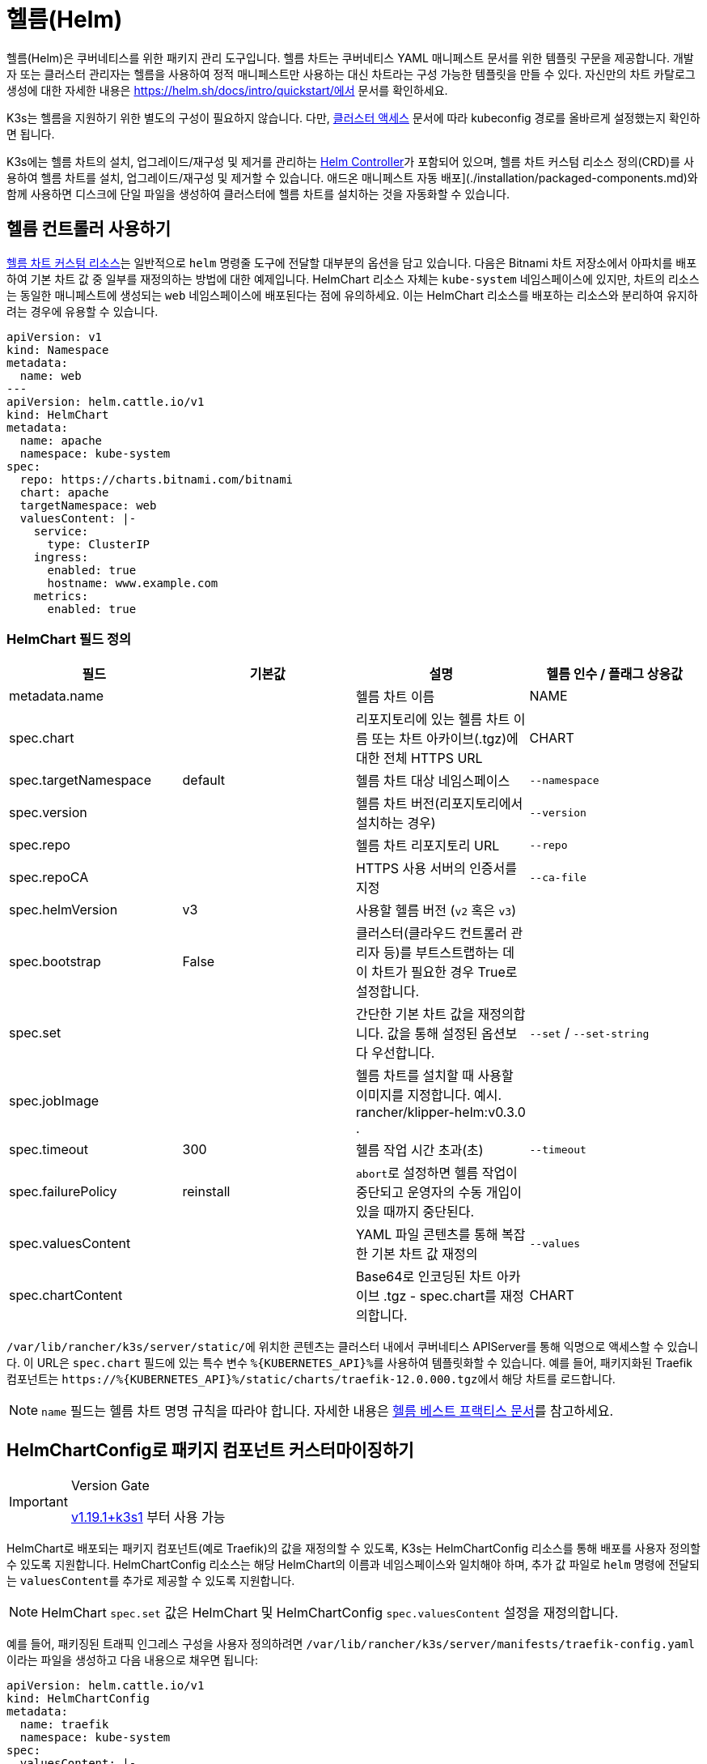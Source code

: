 = 헬름(Helm)

헬름(Helm)은 쿠버네티스를 위한 패키지 관리 도구입니다. 헬름 차트는 쿠버네티스 YAML 매니페스트 문서를 위한 템플릿 구문을 제공합니다. 개발자 또는 클러스터 관리자는 헬름을 사용하여 정적 매니페스트만 사용하는 대신 차트라는 구성 가능한 템플릿을 만들 수 있다. 자신만의 차트 카탈로그 생성에 대한 자세한 내용은 https://helm.sh/docs/intro/quickstart/에서 문서를 확인하세요.

K3s는 헬름을 지원하기 위한 별도의 구성이 필요하지 않습니다. 다만, xref:cluster-access.adoc[클러스터 액세스] 문서에 따라 kubeconfig 경로를 올바르게 설정했는지 확인하면 됩니다.

K3s에는 헬름 차트의 설치, 업그레이드/재구성 및 제거를 관리하는 https://github.com/k3s-io/helm-controller/[Helm Controller]가 포함되어 있으며, 헬름 차트 커스텀 리소스 정의(CRD)를 사용하여 헬름 차트를 설치, 업그레이드/재구성 및 제거할 수 있습니다. 애드온 매니페스트 자동 배포](./installation/packaged-components.md)와 함께 사용하면 디스크에 단일 파일을 생성하여 클러스터에 헬름 차트를 설치하는 것을 자동화할 수 있습니다.

== 헬름 컨트롤러 사용하기

https://github.com/k3s-io/helm-controller#helm-controller[헬름 차트 커스텀 리소스]는 일반적으로 `helm` 명령줄 도구에 전달할 대부분의 옵션을 담고 있습니다. 다음은 Bitnami 차트 저장소에서 아파치를 배포하여 기본 차트 값 중 일부를 재정의하는 방법에 대한 예제입니다. HelmChart 리소스 자체는 `kube-system` 네임스페이스에 있지만, 차트의 리소스는 동일한 매니페스트에 생성되는 `web` 네임스페이스에 배포된다는 점에 유의하세요. 이는 HelmChart 리소스를 배포하는 리소스와 분리하여 유지하려는 경우에 유용할 수 있습니다.

[,yaml]
----
apiVersion: v1
kind: Namespace
metadata:
  name: web
---
apiVersion: helm.cattle.io/v1
kind: HelmChart
metadata:
  name: apache
  namespace: kube-system
spec:
  repo: https://charts.bitnami.com/bitnami
  chart: apache
  targetNamespace: web
  valuesContent: |-
    service:
      type: ClusterIP
    ingress:
      enabled: true
      hostname: www.example.com
    metrics:
      enabled: true
----

=== HelmChart 필드 정의

|===
| 필드 | 기본값 | 설명 | 헬름 인수 / 플래그 상응값

| metadata.name
|
| 헬름 차트 이름
| NAME

| spec.chart
|
| 리포지토리에 있는 헬름 차트 이름 또는 차트 아카이브(.tgz)에 대한 전체 HTTPS URL
| CHART

| spec.targetNamespace
| default
| 헬름 차트 대상 네임스페이스
| `--namespace`

| spec.version
|
| 헬름 차트 버전(리포지토리에서 설치하는 경우)
| `--version`

| spec.repo
|
| 헬름 차트 리포지토리 URL
| `--repo`

| spec.repoCA
|
| HTTPS 사용 서버의 인증서를 지정
| `--ca-file`

| spec.helmVersion
| v3
| 사용할 헬름 버전 (`v2` 혹은 `v3`)
|

| spec.bootstrap
| False
| 클러스터(클라우드 컨트롤러 관리자 등)를 부트스트랩하는 데 이 차트가 필요한 경우 True로 설정합니다.
|

| spec.set
|
| 간단한 기본 차트 값을 재정의합니다. 값을 통해 설정된 옵션보다 우선합니다.
| `--set` / `--set-string`

| spec.jobImage
|
| 헬름 차트를 설치할 때 사용할 이미지를 지정합니다. 예시. rancher/klipper-helm:v0.3.0 .
|

| spec.timeout
| 300
| 헬름 작업 시간 초과(초)
| `--timeout`

| spec.failurePolicy
| reinstall
| ``abort``로 설정하면 헬름 작업이 중단되고 운영자의 수동 개입이 있을 때까지 중단된다.
|

| spec.valuesContent
|
| YAML 파일 콘텐츠를 통해 복잡한 기본 차트 값 재정의
| `--values`

| spec.chartContent
|
| Base64로 인코딩된 차트 아카이브 .tgz - spec.chart를 재정의합니다.
| CHART
|===

``/var/lib/rancher/k3s/server/static/``에 위치한 콘텐츠는 클러스터 내에서 쿠버네티스 APIServer를 통해 익명으로 액세스할 수 있습니다. 이 URL은 `spec.chart` 필드에 있는 특수 변수 ``+%{KUBERNETES_API}%+``를 사용하여 템플릿화할 수 있습니다. 예를 들어, 패키지화된 Traefik 컴포넌트는 ``+https://%{KUBERNETES_API}%/static/charts/traefik-12.0.000.tgz+``에서 해당 차트를 로드합니다.

[NOTE]
====
`name` 필드는 헬름 차트 명명 규칙을 따라야 합니다. 자세한 내용은 https://helm.sh/docs/chart_best_practices/conventions/#chart-names[헬름 베스트 프랙티스 문서]를 참고하세요.
====

[#_customizing_packaged_components_with_helmchartconfig]
== HelmChartConfig로 패키지 컴포넌트 커스터마이징하기

[IMPORTANT]
.Version Gate
====

https://github.com/k3s-io/k3s/releases/tag/v1.19.1%2Bk3s1[v1.19.1+k3s1] 부터 사용 가능
====


HelmChart로 배포되는 패키지 컴포넌트(예로 Traefik)의 값을 재정의할 수 있도록, K3s는 HelmChartConfig 리소스를 통해 배포를 사용자 정의할 수 있도록 지원합니다. HelmChartConfig 리소스는 해당 HelmChart의 이름과 네임스페이스와 일치해야 하며, 추가 값 파일로 `helm` 명령에 전달되는 ``valuesContent``를 추가로 제공할 수 있도록 지원합니다.

[NOTE]
====
HelmChart `spec.set` 값은 HelmChart 및 HelmChartConfig `spec.valuesContent` 설정을 재정의합니다.
====


예를 들어, 패키징된 트래픽 인그레스 구성을 사용자 정의하려면 ``/var/lib/rancher/k3s/server/manifests/traefik-config.yaml``이라는 파일을 생성하고 다음 내용으로 채우면 됩니다:

[,yaml]
----
apiVersion: helm.cattle.io/v1
kind: HelmChartConfig
metadata:
  name: traefik
  namespace: kube-system
spec:
  valuesContent: |-
    image:
      name: traefik
      tag: v2.8.5
    forwardedHeaders:
      enabled: true
      trustedIPs:
        - 10.0.0.0/8
    ssl:
      enabled: true
      permanentRedirect: false
----

== 헬름 버전 2에서 마이그레이션하기

[IMPORTANT]
.Version Gate
====
v1.17.https://github.com/k3s-io/k3s/releases/tag/v1.17.0%2Bk3s.1[v1.17.0+k3s.1]부터 헬름 v3가 기본적으로 지원 및 사용됩니다.
====


K3s는 헬름 v2 또는 헬름 v3를 처리할 수 있습니다. 헬름 v3로 마이그레이션하려는 경우, https://helm.sh/blog/migrate-from-helm-v2-to-helm-v3/[이] 헬름 블로그 게시물에서 플러그인을 사용하여 성공적으로 마이그레이션하는 방법을 설명합니다. 자세한 내용은 헬름 3 공식 문서 https://helm.sh/docs/[여기]를 참고하세요. xref:cluster-access.adoc[클러스터 접근]에 대한 섹션에 따라 kubeconfig를 올바르게 설정했는지 확인하세요.

[NOTE]
====
헬름 3에서는 더 이상 Tiller와 `helm init` 명령이 필요하지 않습니다. 자세한 내용은 공식 문서를 참고하세요.
====

